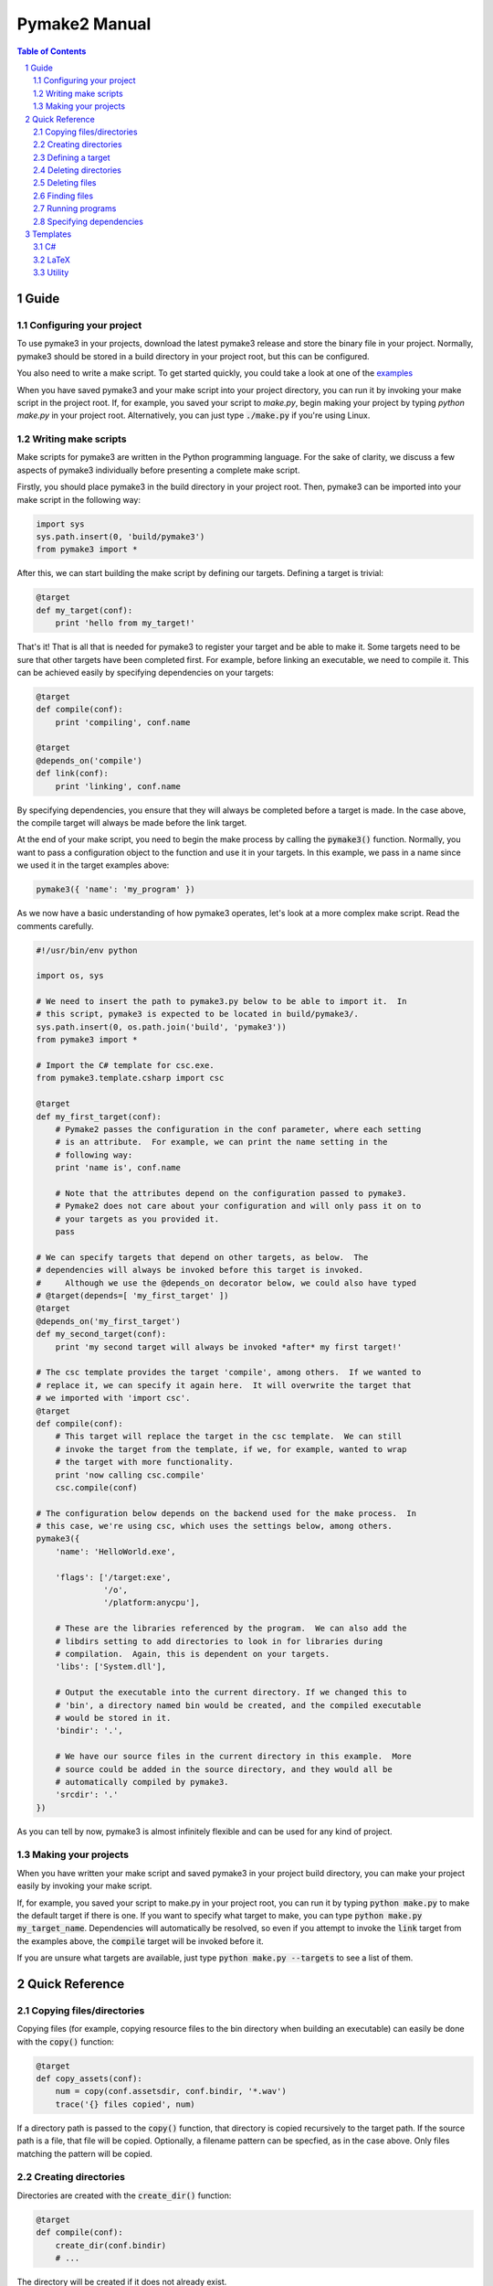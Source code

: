 Pymake2 Manual
##############

.. contents:: Table of Contents
   :backlinks: none

.. section-numbering::


Guide
=====

Configuring your project
------------------------

To use pymake3 in your projects, download the latest pymake3 release and store the binary file in your project. Normally, pymake3 should be stored in a build directory in your project root, but this can be configured.

You also need to write a make script. To get started quickly, you could take a look at one of the `examples <examples>`_

When you have saved pymake3 and your make script into your project directory, you can run it by invoking your make script in the project root. If, for example, you saved your script to `make.py`, begin making your project by typing `python make.py` in your project root. Alternatively, you can just type :code:`./make.py` if you're using Linux.

Writing make scripts
--------------------

Make scripts for pymake3 are written in the Python programming language. For the sake of clarity, we discuss a few aspects of pymake3 individually before presenting a complete make script.

Firstly, you should place pymake3 in the build directory in your project root. Then, pymake3 can be imported into your make script in the following way:

.. code-block:: python

   import sys
   sys.path.insert(0, 'build/pymake3')
   from pymake3 import *

After this, we can start building the make script by defining our targets. Defining a target is trivial:

.. code-block:: python

   @target
   def my_target(conf):
       print 'hello from my_target!'

That's it! That is all that is needed for pymake3 to register your target and be able to make it. Some targets need to be sure that other targets have been completed first. For example, before linking an executable, we need to compile it. This can be achieved easily by specifying dependencies on your targets:

.. code-block:: python

   @target
   def compile(conf):
       print 'compiling', conf.name

   @target
   @depends_on('compile')
   def link(conf):
       print 'linking', conf.name

By specifying dependencies, you ensure that they will always be completed before a target is made. In the case above, the compile target will always be made before the link target.

At the end of your make script, you need to begin the make process by calling the :code:`pymake3()` function. Normally, you want to pass a configuration object to the function and use it in your targets. In this example, we pass in a name since we used it in the target examples above:

.. code-block:: python

   pymake3({ 'name': 'my_program' })

As we now have a basic understanding of how pymake3 operates, let's look at a more complex make script. Read the comments carefully.

.. code-block:: python

   #!/usr/bin/env python

   import os, sys

   # We need to insert the path to pymake3.py below to be able to import it.  In
   # this script, pymake3 is expected to be located in build/pymake3/.
   sys.path.insert(0, os.path.join('build', 'pymake3'))
   from pymake3 import *

   # Import the C# template for csc.exe.
   from pymake3.template.csharp import csc

   @target
   def my_first_target(conf):
       # Pymake2 passes the configuration in the conf parameter, where each setting
       # is an attribute.  For example, we can print the name setting in the
       # following way:
       print 'name is', conf.name

       # Note that the attributes depend on the configuration passed to pymake3.
       # Pymake2 does not care about your configuration and will only pass it on to
       # your targets as you provided it.
       pass

   # We can specify targets that depend on other targets, as below.  The
   # dependencies will always be invoked before this target is invoked.
   #     Although we use the @depends_on decorator below, we could also have typed
   # @target(depends=[ 'my_first_target' ])
   @target
   @depends_on('my_first_target')
   def my_second_target(conf):
       print 'my second target will always be invoked *after* my first target!'

   # The csc template provides the target 'compile', among others.  If we wanted to
   # replace it, we can specify it again here.  It will overwrite the target that
   # we imported with 'import csc'.
   @target
   def compile(conf):
       # This target will replace the target in the csc template.  We can still
       # invoke the target from the template, if we, for example, wanted to wrap
       # the target with more functionality.
       print 'now calling csc.compile'
       csc.compile(conf)

   # The configuration below depends on the backend used for the make process.  In
   # this case, we're using csc, which uses the settings below, among others.
   pymake3({
       'name': 'HelloWorld.exe',

       'flags': ['/target:exe',
                 '/o',
                 '/platform:anycpu'],

       # These are the libraries referenced by the program.  We can also add the
       # libdirs setting to add directories to look in for libraries during
       # compilation.  Again, this is dependent on your targets.
       'libs': ['System.dll'],

       # Output the executable into the current directory. If we changed this to
       # 'bin', a directory named bin would be created, and the compiled executable
       # would be stored in it.
       'bindir': '.',

       # We have our source files in the current directory in this example.  More
       # source could be added in the source directory, and they would all be
       # automatically compiled by pymake3.
       'srcdir': '.'
   })

As you can tell by now, pymake3 is almost infinitely flexible and can be used for any kind of project.

Making your projects
--------------------

When you have written your make script and saved pymake3 in your project build directory, you can make your project easily by invoking your make script.

If, for example, you saved your script to make.py in your project root, you can run it by typing :code:`python make.py` to make the default target if there is one. If you want to specify what target to make, you can type :code:`python make.py my_target_name`. Dependencies will automatically be resolved, so even if you attempt to invoke the :code:`link` target from the examples above, the :code:`compile` target will be invoked before it.

If you are unsure what targets are available, just type :code:`python make.py --targets` to see a list of them.

Quick Reference
===============

Copying files/directories
-------------------------

Copying files (for example, copying resource files to the bin directory when building an executable) can easily be done with the :code:`copy()` function:

.. code-block:: python

   @target
   def copy_assets(conf):
       num = copy(conf.assetsdir, conf.bindir, '*.wav')
       trace('{} files copied', num)

If a directory path is passed to the :code:`copy()` function, that directory is copied recursively to the target path. If the source path is a file, that file will be copied. Optionally, a filename pattern can be specfied, as in the case above. Only files matching the pattern will be copied.

Creating directories
--------------------

Directories are created with the :code:`create_dir()` function:

.. code-block:: python

   @target
   def compile(conf):
       create_dir(conf.bindir)
       # ...

The directory will be created if it does not already exist.

Defining a target
-----------------

A pymake3 target is defined by applying the `@target` decorator to a function:

.. code-block:: python

   @target
   def my_target(conf):
       # ...

A target function always takes in a :code:`conf` argument containing the pymake3 configuration. The target's name is the name of the function, unless another name is
specified:

.. code-block:: python

   @target(name='a_target')
   def my_target(conf):
       # ...

The configuration can be set to a default for each target:

.. code-block:: python

   @target(conf={ text: 'foo'  })
   def my_target(conf):
       print conf.text # Prints 'foo' unless the user provided configuration
                       # overrides it with some other value.

Deleting directories
--------------------

Delete directories with the :code:`delete_dir()` function:

.. code-block:: python

   @target
   def clean(conf):
       delete_dir(conf.bindir)
       delete_dir(conf.objdir)

Deleting files
--------------

Files can be deleted with the :code:`delete_file()` function:

.. code-block:: python

   @target
   def clean(conf):
       delete_file('my_file.xyz')

Finding files
-------------

Files can be found with the :code:`find_files()` function, when you, for example, need to find all source files to compile:

.. code-block:: python

   @target
   def compile(conf):
       sources = find_files(conf.srcdir, '*.c')
       # ...


Running programs
----------------

Run programs with the :code:`run_program()` function:

.. code-block:: python

   @target
   def compile(conf):
       run_program('g++', ['hello.cpp', '-o', 'hello'])

Specifying dependencies
-----------------------

Pymake2 targets can depend on other targets. Dependencies are specified with the :code:`@depends_on` decorator:

.. code-block:: python

   @target
   @depends_on('my_target')
   def my_other_target(conf):
       # my_target will always be invoked before we reach this point

Templates
=========

Pymake2 comes with several ready-made templates for making different kinds of projects. The templates vary greatly depending on area of use, and therefore have their own documentation. Below is a list of the templates; click on one to read more about it.

C#
--
* `csc <templates/csharp/csc.rst>`_

LaTeX
-----
* `pdflatex <templates/latex/pdflatex.rst>`_

Utility
-------
* `fswatcher <templates/util/fswatcher.rst>`_
